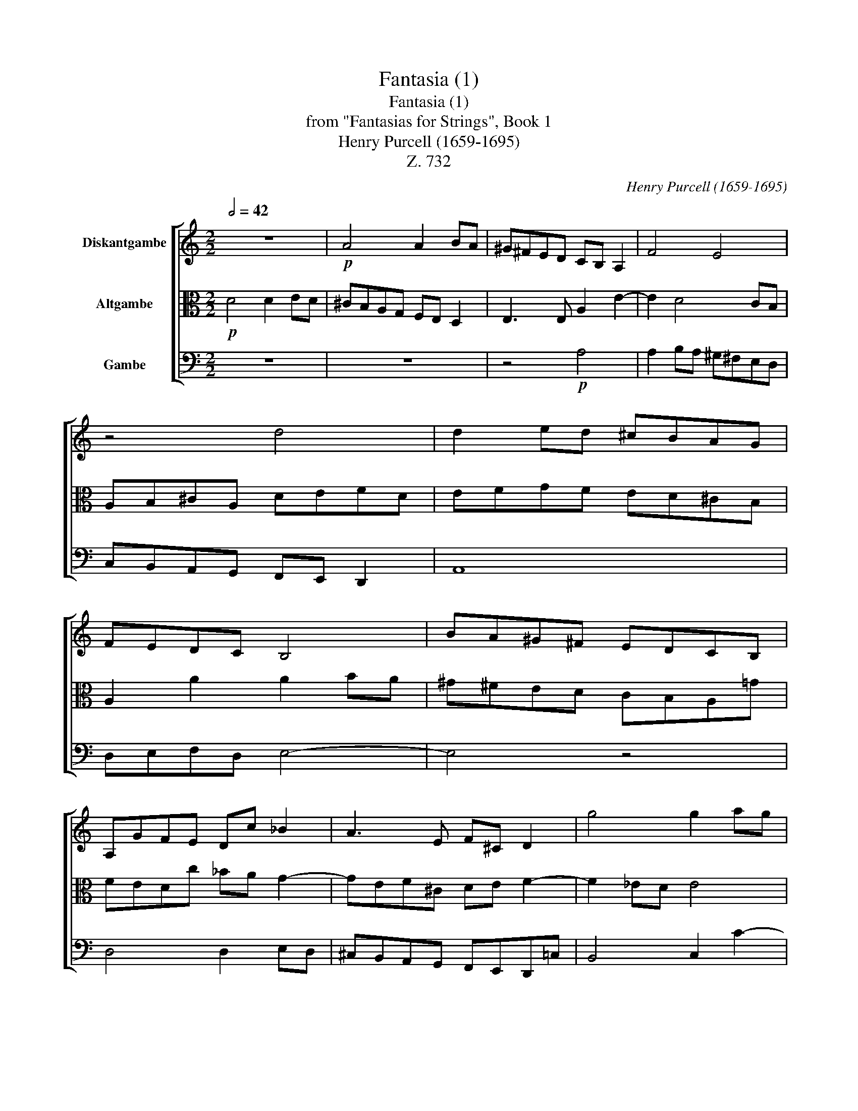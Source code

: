 X:1
T:Fantasia (1)
T:Fantasia (1)
T:from "Fantasias for Strings", Book 1
T:Henry Purcell (1659-1695)
T:Z. 732
C:Henry Purcell (1659-1695)
%%score [ 1 2 3 ]
L:1/8
Q:1/2=42
M:2/2
K:C
V:1 treble nm="Diskantgambe"
V:2 alto nm="Altgambe"
V:3 bass nm="Gambe"
V:1
 z8 |!p! A4 A2 BA | ^G^FED CB, A,2 | F4 E4 | z4 d4 | d2 ed ^cBAG | FEDC B,4 | BA^G^F EDCB, | %8
 A,GFE Dc _B2 | A3 E F^C D2 | g4 g2 ag | ^fedc _BAGF | _ED C3 A, _B,C | D4 z4 | d4 d2 ed | %15
 ^cBAG F2 Ea | gfed e4 | d4 z2!f! A2 | c2 E G2 F D2 | A2 z2 e2 g2 | B d2 c A2 Gc- | cB G _B2 A FG | %22
 AG/F/ c2 e g2 f | defe/d/ cd_ed/c/ | d2 GA _BA/G/ cB/A/ | G3 F F4 | z4 z2 B2- | BAB^F ^G2 A2- | %28
 A2 ^G2 A2 f2- | fef^c d4- | dc _eA =B2 c2- | c3 _B A2 B2- | BG_AD =E2 F2- | F2 E2 F2 f2- | %34
 f_e_gc _d=d _e2- | e2 d3 c c2- | cAdG A3 E | %37
 F[Q:1/2=42]^C[Q:1/2=42] D4[Q:1/2=39]"^.8" C2[Q:1/2=41]"^.8"[Q:1/2=41]"^.4"[Q:1/2=38]"^.6" | %38
[Q:1/2=37] D2[Q:1/4=104]"^Quick (Schnell)"!p! da ge f/e/d/e/ | ^cA f2- f/g/f/e/ d2- | %40
 d/_e/d/c/ _B>c A2 G2- | GA/E/ F4 gc' | af g/f/e/d/ cA Gd | _BG c/d/c/B/ A^F Dd | %44
 ^cA f/a/g/f/ e=c'/_b/ a/g/f/e/ | d3 _b/a/ g/f/e/d/ ^cA | d/c/B/A/ ^GA/B/ B3 A | Afdg ecde | %48
 f2 z2 z4 |!<(! z _b g2 z c' a2 | z f d2 z g e2 | %51
 z A d3[Q:1/2=52] c[Q:1/2=50]"^.2" c>[Q:1/2=35]"^.2"B[Q:1/2=42]"^.2" | %52
[Q:1/2=26] c2!<)![Q:1/4=52]"^Drag\n(Schleppend)\n"!f! G>G G2 ^G2 | A2 a4 g>g | g2 f4 e2 | %55
 f3 d =B2 c2- | c2 _B2 A2 a2- | a2 g2 ^f2 =f2- | f2 e2 ^c4- | c^c d4 c2 | !fermata!d8 |] %61
V:2
!p! D4 D2 ED | ^CB,A,G, F,E, D,2 | E,3 E, A,2 E2- | E2 D4 CB, | A,B,^CA, DEFD | EFGF ED^CB, | %6
 A,2 A2 A2 BA | ^G^FED CB,A,!courtesy!=G | FEDc _BA G2- | GEF^C DE F2- | F2 _ED E4 | D2 z2 G4 | %12
 G2 AG ^FEDC | _B,A, G,2 A4 | A2 _BA GFEF | ED^CB, A,AGF | ED D4 ^C2 | D2!f! D2 F2 A,C- | %18
 C_B, G,2 D3 C | A,2 A2 c2 EG- | GF D2 C F2 E | C _E2 D _B,C DC/B,/ | F2 A c2 _BGB- | %23
 _BA FG A_BcB/A/ | GA_BA/G/ E2 F2- | F2 E2 F4 | z2 E3 D EB, | C6 B,A, | C2 B,2 A,2 A2- | %29
 AGAE F3 ^F | G3 !courtesy!=F _AD _E2 | D4- DC F_B, | C2 C3 _B, _DG, | (_A,G,) C,2 F,4 | %34
 z2 c3 F _B_E | F2 _B3 G A!courtesy!=E | ^F2 G3 E FB, | ^CGAE E3 D |!p! D4 z4 | %39
 z2 A,D ^CA, _B,/A,/G,/A,/ | ^F,D, D2- D/_E/D/C/ _B,2 | A,3 C/F,/ G,4 | CF EC F/G/F/E/ DG, | %43
 DG EA, D/E/D/C/ _B,G, | G,E ^CA, A/_B/A/G/ F2- | F_B/A/ G/F/E/D/ ^C2 A,A/G/ | %46
 F/E/D/C/ B,A, ^G,3 A, | A,A_BG cBAG | FFEA ^FDEF |!<(! G2 z D G2 z c | A2 z _B G2 z A | %51
 F2 z D GEDG | E2!<)!!f! E>E E2 D2 | E2 F>E D3 E | ^C2 !courtesy!=c4 _B>B | _B2 A2 G3 A | %56
 ^F2 =F4 E2 | D4 C3 D | =B,2 _B4 A2 | F3 E E4 | !fermata!D8 |] %61
V:3
 z8 | z8 | z4!p! A,4 | A,2 B,A, ^G,^F,E,D, | C,B,,A,,G,, F,,E,, D,,2 | A,,8 | D,E,F,D, E,4- | %7
 E,4 z4 | D,4 D,2 E,D, | ^C,B,,A,,G,, F,,E,,D,,!courtesy!=C, | B,,4 C,2 C2- | %11
 CA,_B,^F, G,!courtesy!=F,_E,D, | C,2 F,_E, D,C,_B,,A,, | G,,2 G,2 G,2 A,G, | %14
 ^F,E,D,C, _B,,A,, G,,2 | A,,8 | A,,8 | D,4 z4 | z4 z2!f! D,2 | F,2 A,, C,2 _B,, G,,2 | %20
 D,2 z2 A,2 C2 | E, G,2 F, D,2 z2 | F,, F,2 E, C, _E,2 D, | _B,,C,D,C,/B,,/ A,,4 | %24
 _B,,4 C,2 A,,F,, | C,4 F,,2 A,2- | A,G,A,E, F,4 | E,6 D,2 | E,3 D, ^C,4 | D,2 D3 ^C DA, | %30
 B,2 C2 z2 G,2- | G,F,_A,D, F,2 D,_B,, | F,,4 C,3 _B,, | C,2 C3 _B, _DG, | =A,4 _B,2 G,2 | %35
 _B,2 _B,,2 _E,3 C, | D,A,, _B,,G,, D,3 G,, | A,,E,,F,,D,, A,,4 |!p! D,,4 z4 | z8 | %40
 z2 D,G, ^F,D, E,/!courtesy!=F,/E,/D,/ | ^C,A,, D,A,, !courtesy!=C,4 | F,,2 C,C A,F, _B,/C/B,/A,/ | %43
 G,E, A,,A, ^F,D, G,/A,/G,/F,/ | E,^C, A,,D, C,A,, D,/E,/D,/!courtesy!=C,/ | %45
 _B,,G,, _B,/A,/G,/F,/ E,2 A,/G,/F,/E,/ | D,2 E,/D,/C,/A,,/ E,,4 | A,,2 z2 z4 | z F,CA, DC_B,A, | %49
!<(! G,2 z G, E,2 z C, | F,2 z G, C2 z A, | D2 z G, E,C, G,G,, | C,2!<)!!f! C>C C2 B,2 | %53
 ^C2 D>!courtesy!=C _B,4 | A,3 A, G,2 C2 | F,2 F,4 _E,2 | D,2 D4 C2 | B,2 _B,4 A,2 | G,4 A,4- | %59
 A,2 G,,2 A,,4 | !fermata!D,8 |] %61

